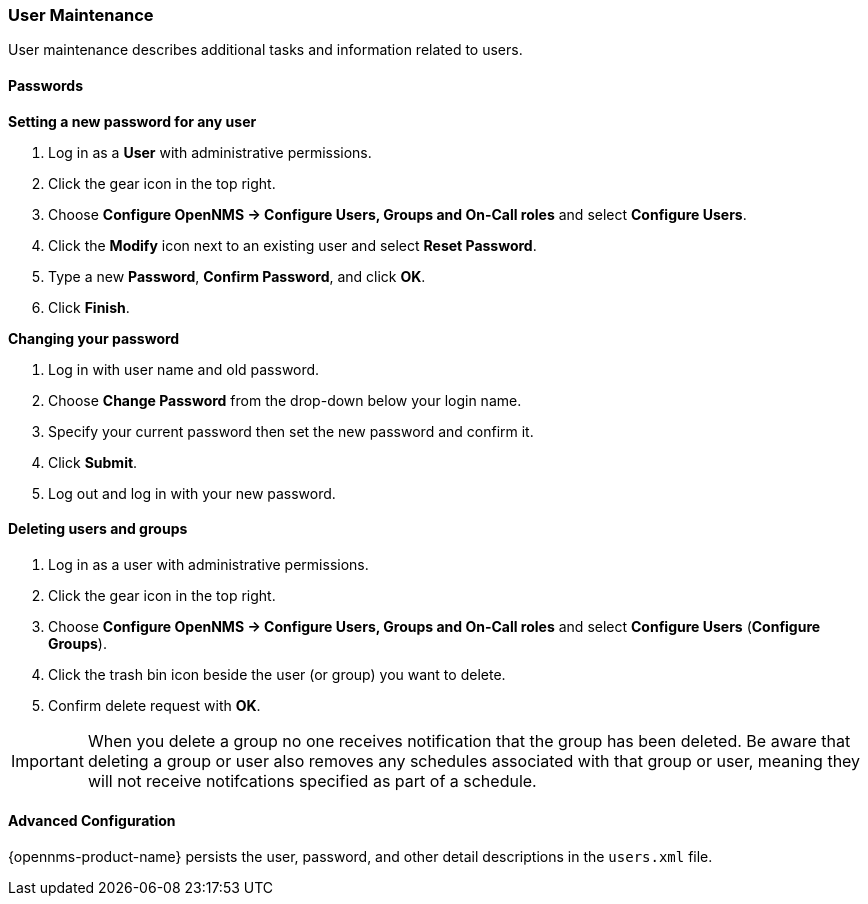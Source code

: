 
// Allow GitHub image rendering
:imagesdir: ../../images

[[ga-user-maintenance]]
=== User Maintenance
User maintenance describes additional tasks and information related to users. 

==== Passwords

.*Setting a new password for any user*
. Log in as a *User* with administrative permissions.
. Click the gear icon in the top right. 
. Choose *Configure OpenNMS -> Configure Users, Groups and On-Call roles* and select *Configure Users*.
. Click the *Modify* icon next to an existing user and select *Reset Password*.
. Type a new *Password*, *Confirm Password*, and click *OK*.
. Click *Finish*.

.*Changing your password*

. Log in with user name and old password.
. Choose *Change Password* from the drop-down below your login name. 
. Specify your current password then set the new password and confirm it.
. Click *Submit*.
. Log out and log in with your new password.

==== Deleting users and groups

. Log in as a user with administrative permissions.
. Click the gear icon in the top right. 
. Choose *Configure OpenNMS -> Configure Users, Groups and On-Call roles* and select *Configure Users* (*Configure Groups*).
. Click the trash bin icon beside the user (or group) you want to delete. 
. Confirm delete request with *OK*.

IMPORTANT: When you delete a group no one receives notification that the group has been deleted. Be aware that deleting a group or user also removes any schedules associated with that group or user, meaning they will not receive notifcations specified as part of a schedule. 

==== Advanced Configuration

{opennms-product-name} persists the user, password, and other detail descriptions in the `users.xml` file.